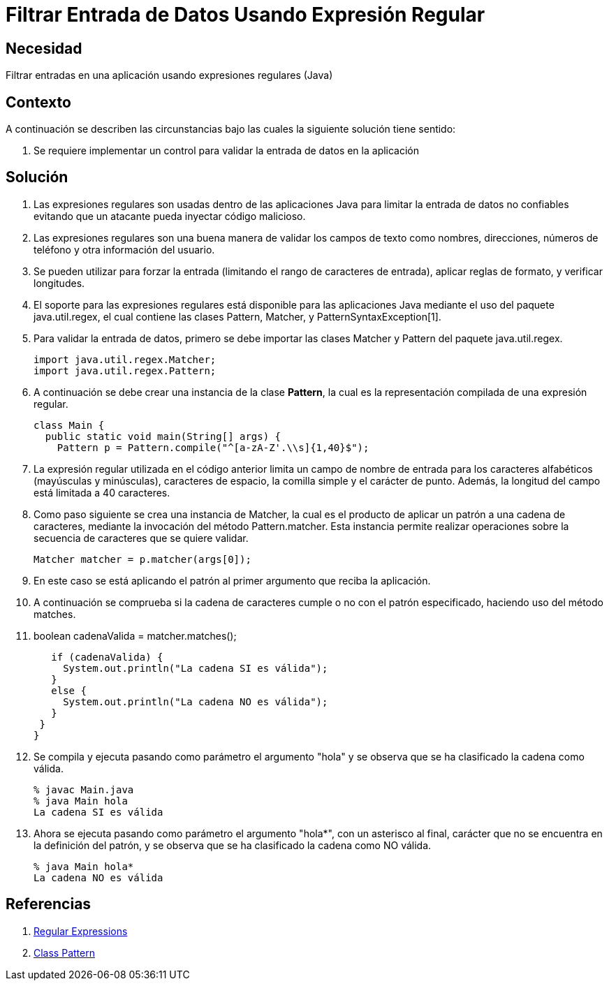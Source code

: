 :slug: kb/java/filtrar-entrada-datos-expresion-regular/
:eth: no
:category: java
:kb: yes

= Filtrar Entrada de Datos Usando Expresión Regular

== Necesidad

Filtrar entradas en una aplicación usando expresiones regulares (Java)

== Contexto

A continuación se describen las circunstancias bajo las cuales la siguiente 
solución tiene sentido:

. Se requiere implementar un control para validar la entrada de datos en la 
aplicación

== Solución

. Las expresiones regulares son usadas dentro de las aplicaciones Java para 
limitar la entrada de datos no confiables evitando que un atacante pueda 
inyectar código malicioso.

. Las expresiones regulares son una buena manera de validar los campos de texto 
como nombres, direcciones, números de teléfono y otra información del usuario.

. Se pueden utilizar para forzar la entrada (limitando el rango de caracteres 
de entrada), aplicar reglas de formato, y verificar longitudes.

. El soporte para las expresiones regulares está disponible para las 
aplicaciones Java mediante el uso del paquete java.util.regex, el cual contiene 
las clases Pattern, Matcher, y PatternSyntaxException[1].

. Para validar la entrada de datos, primero se debe importar las clases Matcher 
y Pattern del paquete java.util.regex.
+
[source, java, linenums]
----
import java.util.regex.Matcher;
import java.util.regex.Pattern;
----

. A continuación se debe crear una instancia de la clase *Pattern*, la cual es 
la representación compilada de una expresión regular.
+
[source, java, linenums]
----
class Main {
  public static void main(String[] args) {
    Pattern p = Pattern.compile("^[a-zA-Z'.\\s]{1,40}$");
----

. La expresión regular utilizada en el código anterior limita un campo de 
nombre de entrada para los caracteres alfabéticos (mayúsculas y minúsculas), 
caracteres de espacio, la comilla simple y el carácter de punto. Además, la 
longitud del campo está limitada a 40 caracteres.
. Como paso siguiente se crea una instancia de Matcher, la cual es el producto 
de aplicar un patrón a una cadena de caracteres, mediante la invocación del 
método Pattern.matcher. Esta instancia permite realizar operaciones sobre la 
secuencia de caracteres que se quiere validar.
+
[source, java, linenums]
----
Matcher matcher = p.matcher(args[0]);
----

. En este caso se está aplicando el patrón al primer argumento que reciba la 
aplicación.
. A continuación se comprueba si la cadena de caracteres cumple o no con el 
patrón especificado, haciendo uso del método matches.
. boolean cadenaValida = matcher.matches();
+
[source, java, linenums]
----
   if (cadenaValida) {
     System.out.println("La cadena SI es válida");
   }
   else {
     System.out.println("La cadena NO es válida");
   }
 }
}
----

. Se compila y ejecuta pasando como parámetro el argumento "hola" y se observa 
que se ha clasificado la cadena como válida.
+
[source, conf, linenums]
----
% javac Main.java
% java Main hola
La cadena SI es válida
----

. Ahora se ejecuta pasando como parámetro el argumento "hola*", con un 
asterisco al final, carácter que no se encuentra en la definición del patrón, 
y se observa que se ha clasificado la cadena como NO válida.
+
[source, conf, linenums]
----
% java Main hola*
La cadena NO es válida
----

== Referencias

. https://docs.oracle.com/javase/tutorial/essential/regex/[Regular Expressions]
. https://docs.oracle.com/javase/7/docs/api/java/util/regex/Pattern.html[Class Pattern]